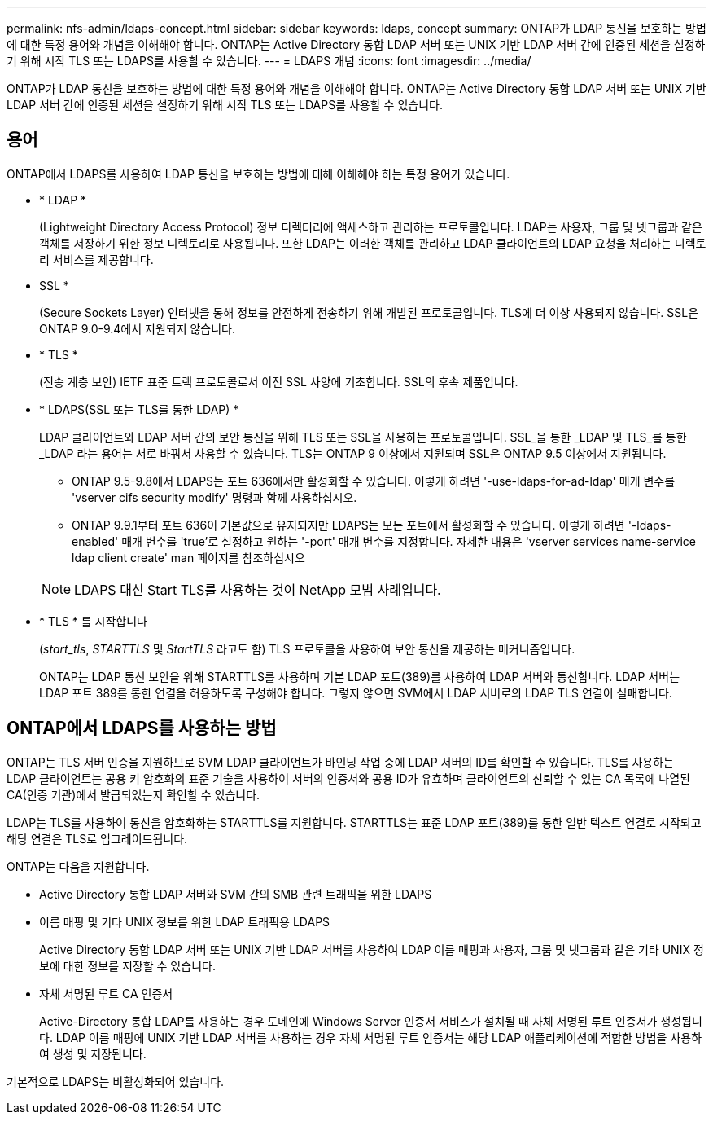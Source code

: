 ---
permalink: nfs-admin/ldaps-concept.html 
sidebar: sidebar 
keywords: ldaps, concept 
summary: ONTAP가 LDAP 통신을 보호하는 방법에 대한 특정 용어와 개념을 이해해야 합니다. ONTAP는 Active Directory 통합 LDAP 서버 또는 UNIX 기반 LDAP 서버 간에 인증된 세션을 설정하기 위해 시작 TLS 또는 LDAPS를 사용할 수 있습니다. 
---
= LDAPS 개념
:icons: font
:imagesdir: ../media/


[role="lead"]
ONTAP가 LDAP 통신을 보호하는 방법에 대한 특정 용어와 개념을 이해해야 합니다. ONTAP는 Active Directory 통합 LDAP 서버 또는 UNIX 기반 LDAP 서버 간에 인증된 세션을 설정하기 위해 시작 TLS 또는 LDAPS를 사용할 수 있습니다.



== 용어

ONTAP에서 LDAPS를 사용하여 LDAP 통신을 보호하는 방법에 대해 이해해야 하는 특정 용어가 있습니다.

* * LDAP *
+
(Lightweight Directory Access Protocol) 정보 디렉터리에 액세스하고 관리하는 프로토콜입니다. LDAP는 사용자, 그룹 및 넷그룹과 같은 객체를 저장하기 위한 정보 디렉토리로 사용됩니다. 또한 LDAP는 이러한 객체를 관리하고 LDAP 클라이언트의 LDAP 요청을 처리하는 디렉토리 서비스를 제공합니다.

* SSL *
+
(Secure Sockets Layer) 인터넷을 통해 정보를 안전하게 전송하기 위해 개발된 프로토콜입니다. TLS에 더 이상 사용되지 않습니다. SSL은 ONTAP 9.0-9.4에서 지원되지 않습니다.

* * TLS *
+
(전송 계층 보안) IETF 표준 트랙 프로토콜로서 이전 SSL 사양에 기초합니다. SSL의 후속 제품입니다.

* * LDAPS(SSL 또는 TLS를 통한 LDAP) *
+
LDAP 클라이언트와 LDAP 서버 간의 보안 통신을 위해 TLS 또는 SSL을 사용하는 프로토콜입니다. SSL_을 통한 _LDAP 및 TLS_를 통한 _LDAP 라는 용어는 서로 바꿔서 사용할 수 있습니다. TLS는 ONTAP 9 이상에서 지원되며 SSL은 ONTAP 9.5 이상에서 지원됩니다.

+
** ONTAP 9.5-9.8에서 LDAPS는 포트 636에서만 활성화할 수 있습니다. 이렇게 하려면 '-use-ldaps-for-ad-ldap' 매개 변수를 'vserver cifs security modify' 명령과 함께 사용하십시오.
** ONTAP 9.9.1부터 포트 636이 기본값으로 유지되지만 LDAPS는 모든 포트에서 활성화할 수 있습니다. 이렇게 하려면 '-ldaps-enabled' 매개 변수를 'true'로 설정하고 원하는 '-port' 매개 변수를 지정합니다. 자세한 내용은 'vserver services name-service ldap client create' man 페이지를 참조하십시오


+
[NOTE]
====
LDAPS 대신 Start TLS를 사용하는 것이 NetApp 모범 사례입니다.

====
* * TLS * 를 시작합니다
+
(_start_tls_, _STARTTLS_ 및 _StartTLS_ 라고도 함) TLS 프로토콜을 사용하여 보안 통신을 제공하는 메커니즘입니다.

+
ONTAP는 LDAP 통신 보안을 위해 STARTTLS를 사용하며 기본 LDAP 포트(389)를 사용하여 LDAP 서버와 통신합니다. LDAP 서버는 LDAP 포트 389를 통한 연결을 허용하도록 구성해야 합니다. 그렇지 않으면 SVM에서 LDAP 서버로의 LDAP TLS 연결이 실패합니다.





== ONTAP에서 LDAPS를 사용하는 방법

ONTAP는 TLS 서버 인증을 지원하므로 SVM LDAP 클라이언트가 바인딩 작업 중에 LDAP 서버의 ID를 확인할 수 있습니다. TLS를 사용하는 LDAP 클라이언트는 공용 키 암호화의 표준 기술을 사용하여 서버의 인증서와 공용 ID가 유효하며 클라이언트의 신뢰할 수 있는 CA 목록에 나열된 CA(인증 기관)에서 발급되었는지 확인할 수 있습니다.

LDAP는 TLS를 사용하여 통신을 암호화하는 STARTTLS를 지원합니다. STARTTLS는 표준 LDAP 포트(389)를 통한 일반 텍스트 연결로 시작되고 해당 연결은 TLS로 업그레이드됩니다.

ONTAP는 다음을 지원합니다.

* Active Directory 통합 LDAP 서버와 SVM 간의 SMB 관련 트래픽을 위한 LDAPS
* 이름 매핑 및 기타 UNIX 정보를 위한 LDAP 트래픽용 LDAPS
+
Active Directory 통합 LDAP 서버 또는 UNIX 기반 LDAP 서버를 사용하여 LDAP 이름 매핑과 사용자, 그룹 및 넷그룹과 같은 기타 UNIX 정보에 대한 정보를 저장할 수 있습니다.

* 자체 서명된 루트 CA 인증서
+
Active-Directory 통합 LDAP를 사용하는 경우 도메인에 Windows Server 인증서 서비스가 설치될 때 자체 서명된 루트 인증서가 생성됩니다. LDAP 이름 매핑에 UNIX 기반 LDAP 서버를 사용하는 경우 자체 서명된 루트 인증서는 해당 LDAP 애플리케이션에 적합한 방법을 사용하여 생성 및 저장됩니다.



기본적으로 LDAPS는 비활성화되어 있습니다.

